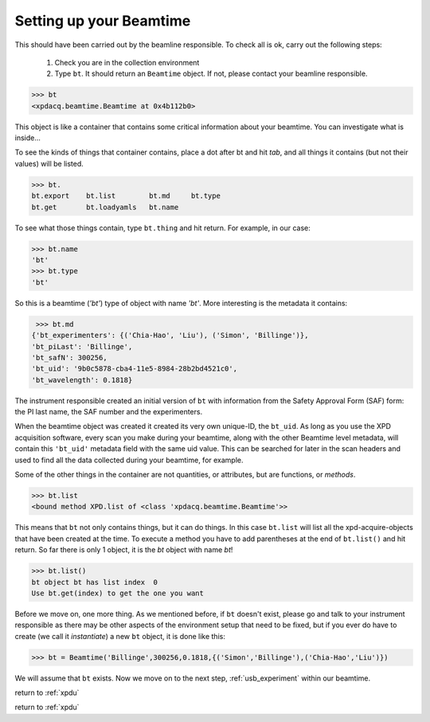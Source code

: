 .. _usb_beamtime:

Setting up your Beamtime
------------------------

This should have been carried out by the beamline responsible.  To check all is ok,
carry out the following steps:

 #. Check you are in the collection environment 
 #. Type ``bt``.  It should return an ``Beamtime`` object.  If not, please contact your beamline responsible.
 
.. code-block:: python
 
  >>> bt
  <xpdacq.beamtime.Beamtime at 0x4b112b0>
  
This object is like a container that contains some critical information about 
your beamtime.  You can investigate what is inside...

To see the kinds of things that container contains, place a dot after bt and hit `tab`,
and all things it contains (but not their values) will be listed.
 
.. code-block:: python
  
  >>> bt.
  bt.export    bt.list        bt.md     bt.type
  bt.get       bt.loadyamls   bt.name
  
To see what those things contain, type ``bt.thing`` and hit return. For example, in our case:
   
.. code-block:: python
  
  >>> bt.name
  'bt'
  >>> bt.type
  'bt'

So this is a beamtime (`'bt'`) type of object with name `'bt'`.  More interesting
is the metadata it contains:

.. code-block:: python
  
  >>> bt.md
 {'bt_experimenters': {('Chia-Hao', 'Liu'), ('Simon', 'Billinge')},
 'bt_piLast': 'Billinge',
 'bt_safN': 300256,
 'bt_uid': '9b0c5878-cba4-11e5-8984-28b2bd4521c0',
 'bt_wavelength': 0.1818}

The instrument responsible created an initial version of ``bt`` with information 
from the Safety Approval Form (SAF) form: the PI last name, the SAF number
and the experimenters.

When the beamtime object was created it created its very own unique-ID, the ``bt_uid``.  
As long as you use the XPD acquisition software, every scan you make during your beamtime,
along with the other Beamtime level metadata,
will contain this ``'bt_uid'`` metadata field with the same uid value.
This can be searched for later in the scan headers and used to find all the data
collected during your beamtime, for example.

Some of the other things in the container are not quantities, or attributes, but
are functions, or `methods`.

.. code-block:: python
 
  >>> bt.list
  <bound method XPD.list of <class 'xpdacq.beamtime.Beamtime'>>
  
This means that ``bt`` not only contains things, but it can do things.  In this
case ``bt.list`` will list all the xpd-acquire-objects that have been created at
the time.  To execute a method you have to add parentheses at the end of ``bt.list()``
and hit return.  So far there is only 1 object, it is the `bt` object with name `bt`!

.. code-block:: python
 
  >>> bt.list()
  bt object bt has list index  0
  Use bt.get(index) to get the one you want

Before we move on, one more thing.  As we mentioned before, if ``bt`` doesn't exist,
please go and talk to your instrument responsible as there may be other aspects of the
environment setup that need to be fixed, but if you ever do have to create
(we call it `instantiate`) a new ``bt`` object, it is done like this:

.. code-block:: python
 
  >>> bt = Beamtime('Billinge',300256,0.1818,{('Simon','Billinge'),('Chia-Hao','Liu')})

We will assume that ``bt`` exists.  Now we move on to the next step, :ref:`usb_experiment` within our beamtime. 

return to :ref:`xpdu`

return to :ref:`xpdu`
